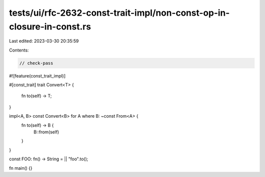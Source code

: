 tests/ui/rfc-2632-const-trait-impl/non-const-op-in-closure-in-const.rs
======================================================================

Last edited: 2023-03-30 20:35:59

Contents:

.. code-block:: rs

    // check-pass

#![feature(const_trait_impl)]

#[const_trait]
trait Convert<T> {
    fn to(self) -> T;
}

impl<A, B> const Convert<B> for A where B: ~const From<A> {
    fn to(self) -> B {
        B::from(self)
    }
}

const FOO: fn() -> String = || "foo".to();

fn main() {}



